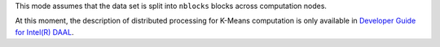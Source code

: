 .. ******************************************************************************
.. * Copyright 2014-2020 Intel Corporation
.. *
.. * Licensed under the Apache License, Version 2.0 (the "License");
.. * you may not use this file except in compliance with the License.
.. * You may obtain a copy of the License at
.. *
.. *     http://www.apache.org/licenses/LICENSE-2.0
.. *
.. * Unless required by applicable law or agreed to in writing, software
.. * distributed under the License is distributed on an "AS IS" BASIS,
.. * WITHOUT WARRANTIES OR CONDITIONS OF ANY KIND, either express or implied.
.. * See the License for the specific language governing permissions and
.. * limitations under the License.
.. *******************************************************************************/

This mode assumes that the data set is split into ``nblocks`` blocks across computation nodes.

At this moment, the description of distributed processing for K-Means computation is only available in
`Developer Guide for Intel(R) DAAL <https://software.intel.com/en-us/daal-programming-guide-distributed-processing-3>`_.
